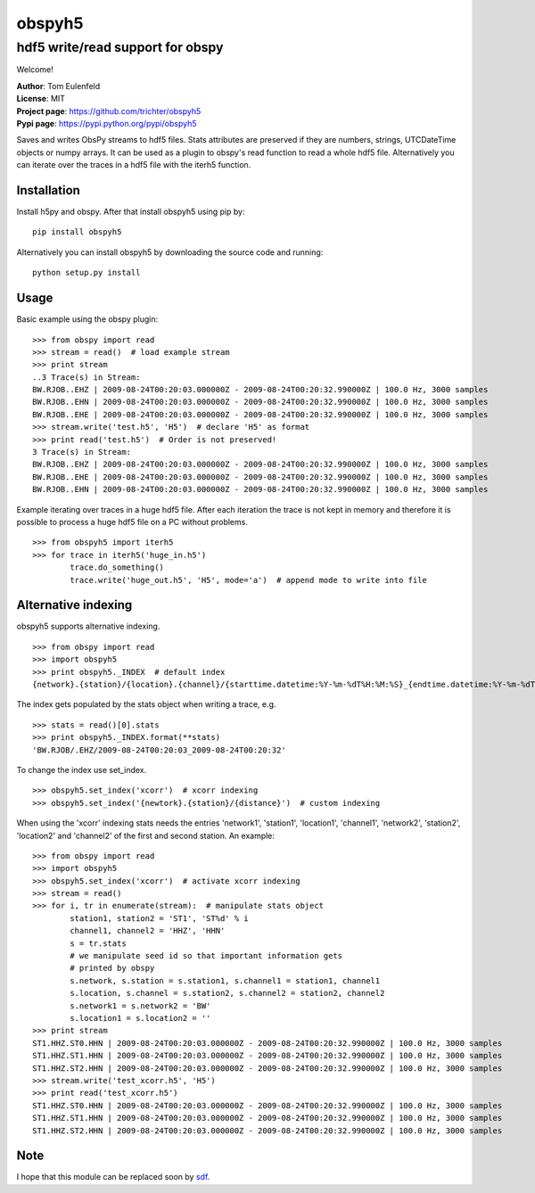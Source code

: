 obspyh5
=======
hdf5 write/read support for obspy
---------------------------------

Welcome!

| **Author**: Tom Eulenfeld
| **License**: MIT
| **Project page**: https://github.com/trichter/obspyh5
| **Pypi page**: https://pypi.python.org/pypi/obspyh5

Saves and writes ObsPy streams to hdf5 files.
Stats attributes are preserved if they are numbers, strings,
UTCDateTime objects or numpy arrays.
It can be used as a plugin to obspy's read function to read a whole hdf5 file.
Alternatively you can iterate over the traces in a hdf5 file with the iterh5
function.

Installation
^^^^^^^^^^^^
Install h5py and obspy. After that install obspyh5 using pip by::

    pip install obspyh5

Alternatively you can install obspyh5 by downloading the source code and
running::

    python setup.py install

Usage
^^^^^
Basic example using the obspy plugin::

    >>> from obspy import read
    >>> stream = read()  # load example stream
    >>> print stream
    ..3 Trace(s) in Stream:
    BW.RJOB..EHZ | 2009-08-24T00:20:03.000000Z - 2009-08-24T00:20:32.990000Z | 100.0 Hz, 3000 samples
    BW.RJOB..EHN | 2009-08-24T00:20:03.000000Z - 2009-08-24T00:20:32.990000Z | 100.0 Hz, 3000 samples
    BW.RJOB..EHE | 2009-08-24T00:20:03.000000Z - 2009-08-24T00:20:32.990000Z | 100.0 Hz, 3000 samples
    >>> stream.write('test.h5', 'H5')  # declare 'H5' as format
    >>> print read('test.h5')  # Order is not preserved!
    3 Trace(s) in Stream:
    BW.RJOB..EHZ | 2009-08-24T00:20:03.000000Z - 2009-08-24T00:20:32.990000Z | 100.0 Hz, 3000 samples
    BW.RJOB..EHE | 2009-08-24T00:20:03.000000Z - 2009-08-24T00:20:32.990000Z | 100.0 Hz, 3000 samples
    BW.RJOB..EHN | 2009-08-24T00:20:03.000000Z - 2009-08-24T00:20:32.990000Z | 100.0 Hz, 3000 samples

Example iterating over traces in a huge hdf5 file. After each iteration the
trace is not kept in memory and therefore it is possible to process a huge hdf5
file on a PC without problems. ::

    >>> from obspyh5 import iterh5
    >>> for trace in iterh5('huge_in.h5')
            trace.do_something()
            trace.write('huge_out.h5', 'H5', mode='a')  # append mode to write into file

Alternative indexing
^^^^^^^^^^^^^^^^^^^^
obspyh5 supports alternative indexing. ::

    >>> from obspy import read
    >>> import obspyh5
    >>> print obspyh5._INDEX  # default index
    {network}.{station}/{location}.{channel}/{starttime.datetime:%Y-%m-%dT%H:%M:%S}_{endtime.datetime:%Y-%m-%dT%H:%M:%S}

The index gets populated by the stats object when writing a trace, e.g. ::

    >>> stats = read()[0].stats
    >>> print obspyh5._INDEX.format(**stats)
    'BW.RJOB/.EHZ/2009-08-24T00:20:03_2009-08-24T00:20:32'

To change the index use set_index. ::

    >>> obspyh5.set_index('xcorr')  # xcorr indexing
    >>> obspyh5.set_index('{newtork}.{station}/{distance}')  # custom indexing

When using the 'xcorr' indexing stats needs the entries 'network1', 'station1',
'location1', 'channel1', 'network2', 'station2', 'location2' and 'channel2'
of the first and second station. An example: ::

    >>> from obspy import read
    >>> import obspyh5
    >>> obspyh5.set_index('xcorr')  # activate xcorr indexing
    >>> stream = read()
    >>> for i, tr in enumerate(stream):  # manipulate stats object
            station1, station2 = 'ST1', 'ST%d' % i
            channel1, channel2 = 'HHZ', 'HHN'
            s = tr.stats
            # we manipulate seed id so that important information gets
            # printed by obspy
            s.network, s.station = s.station1, s.channel1 = station1, channel1
            s.location, s.channel = s.station2, s.channel2 = station2, channel2
            s.network1 = s.network2 = 'BW'
            s.location1 = s.location2 = ''
    >>> print stream
    ST1.HHZ.ST0.HHN | 2009-08-24T00:20:03.000000Z - 2009-08-24T00:20:32.990000Z | 100.0 Hz, 3000 samples
    ST1.HHZ.ST1.HHN | 2009-08-24T00:20:03.000000Z - 2009-08-24T00:20:32.990000Z | 100.0 Hz, 3000 samples
    ST1.HHZ.ST2.HHN | 2009-08-24T00:20:03.000000Z - 2009-08-24T00:20:32.990000Z | 100.0 Hz, 3000 samples
    >>> stream.write('test_xcorr.h5', 'H5')
    >>> print read('test_xcorr.h5')
    ST1.HHZ.ST0.HHN | 2009-08-24T00:20:03.000000Z - 2009-08-24T00:20:32.990000Z | 100.0 Hz, 3000 samples
    ST1.HHZ.ST1.HHN | 2009-08-24T00:20:03.000000Z - 2009-08-24T00:20:32.990000Z | 100.0 Hz, 3000 samples
    ST1.HHZ.ST2.HHN | 2009-08-24T00:20:03.000000Z - 2009-08-24T00:20:32.990000Z | 100.0 Hz, 3000 samples

Note
^^^^
I hope that this module can be replaced soon by sdf_.

.. _sdf: https://github.com/krischer/SDF/wiki